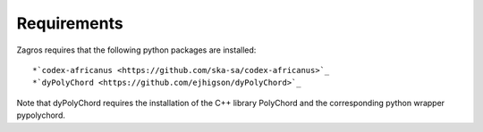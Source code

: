 ============
Requirements
============

Zagros requires that the following python packages are installed::

*`codex-africanus <https://github.com/ska-sa/codex-africanus>`_
*`dyPolyChord <https://github.com/ejhigson/dyPolyChord>`_

Note that dyPolyChord requires the installation of the C++ library PolyChord and the corresponding python wrapper pypolychord.

